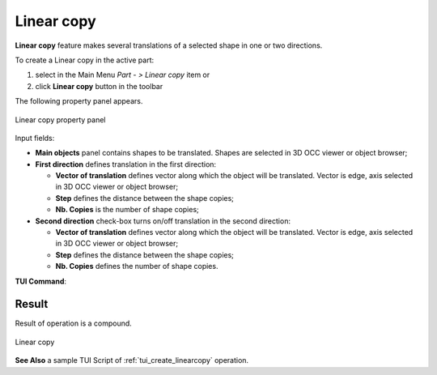 .. |multitranslation.icon|    image:: images/multitranslation.png

Linear copy
===========

**Linear copy** feature makes several translations of a selected shape in one or two directions.

To create a Linear copy in the active part:

#. select in the Main Menu *Part - > Linear copy* item  or
#. click |multitranslation.icon| **Linear copy** button in the toolbar

The following property panel appears.

.. figure:: images/LinearCopy.png
   :align: center

   Linear copy property panel

Input fields:

- **Main objects** panel contains shapes to be translated. Shapes are selected in 3D OCC viewer or object browser;
- **First direction** defines translation in the first direction:

  - **Vector of translation**  defines vector along which the object will be translated. Vector is edge, axis selected in 3D OCC viewer or object browser;
  - **Step** defines the distance between the shape copies;
  - **Nb. Copies** is the number of shape copies;
 
- **Second direction** check-box turns on/off translation in the second direction:

  - **Vector of translation**  defines vector along which the object will be translated. Vector is edge, axis selected in 3D OCC viewer or object browser;
  - **Step** defines the distance between the shape copies;
  - **Nb. Copies** defines the number of shape copies.

**TUI Command**:

.. py:function:: model.addMultiTranslation(Part_doc, [shape], axis1, step1, Nb1, axis2, step2, Nb2)

    :param part: The current part object.
    :param list: A list of shapes in format *model.selection(TYPE, shape)*.
    :param object: A first axis in format *model.selection(TYPE, shape)*.
    :param real: The first step value.
    :param integer: The first number of copies.
    :param object: A second axis in format *model.selection(TYPE, shape)*.
    :param real: The second step value.
    :param integer: The second number of copies.
    :return: Created object.

Result
""""""
Result of operation is a compound.

.. figure:: images/linearcopyres.png
   :align: center

   Linear copy

**See Also** a sample TUI Script of :ref:`tui_create_linearcopy` operation.